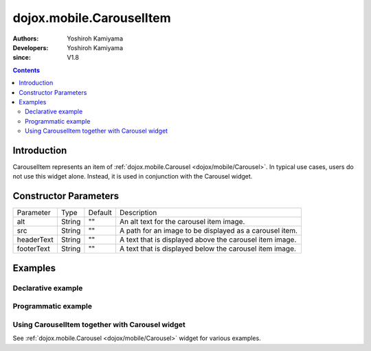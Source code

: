 .. _dojox/mobile/CarouselItem:

=========================
dojox.mobile.CarouselItem
=========================

:Authors: Yoshiroh Kamiyama
:Developers: Yoshiroh Kamiyama
:since: V1.8

.. contents ::
    :depth: 2

Introduction
============

CarouselItem represents an item of :ref:`dojox.mobile.Carousel <dojox/mobile/Carousel>`. In typical use cases, users do not use this widget alone. Instead, it is used in conjunction with the Carousel widget.

.. image :: CarouselItem.png

Constructor Parameters
======================

+--------------+----------+---------+-----------------------------------------------------------------------------------------------------------+
|Parameter     |Type      |Default  |Description                                                                                                |
+--------------+----------+---------+-----------------------------------------------------------------------------------------------------------+
|alt           |String    |""       |An alt text for the carousel item image.                                                                   |
+--------------+----------+---------+-----------------------------------------------------------------------------------------------------------+
|src           |String    |""       |A path for an image to be displayed as a carousel item.                                                    |
+--------------+----------+---------+-----------------------------------------------------------------------------------------------------------+
|headerText    |String    |""       |A text that is displayed above the carousel item image.                                                    |
+--------------+----------+---------+-----------------------------------------------------------------------------------------------------------+
|footerText    |String    |""       |A text that is displayed below the carousel item image.                                                    |
+--------------+----------+---------+-----------------------------------------------------------------------------------------------------------+

Examples
========

Declarative example
-------------------

.. html ::

  <style>
  .mblCarouselItem {
      height: 120px;
      margin: 0 10px;
      float: left;
  }
  </style>

.. js ::

  require([
      "dojox/mobile",
      "dojox/mobile/parser",
      "dojox/mobile/CarouselItem"
  ]);

.. html ::

  <!-- Display an image with both header and footer -->
  <div data-dojo-type="dojox.mobile.CarouselItem"
       data-dojo-props='src:"images/glass1.jpg", headerText:"My Header", footerText:"My Footer"'></div>

  <!-- Display an image with header -->
  <div data-dojo-type="dojox.mobile.CarouselItem"
       data-dojo-props='src:"images/glass1.jpg", headerText:"My Header"'></div>

  <!-- Display an image footer -->
  <div data-dojo-type="dojox.mobile.CarouselItem"
       data-dojo-props='src:"images/glass1.jpg", footerText:"My Footer"'></div>

  <!-- Display only an image -->
  <div data-dojo-type="dojox.mobile.CarouselItem"
       data-dojo-props='src:"images/glass1.jpg"'></div>

.. image :: CarouselItem-example1.png

Programmatic example
--------------------

.. html ::

  <style>
  .mblCarouselItem {
      height: 120px;
      margin: 0 10px;
      float: left;
  }
  </style>

.. js ::

  require([
      "dojo/ready",
      "dojox/mobile/CarouselItem",
      "dojox/mobile",
      "dojox/mobile/parser"
  ], function(ready, CarouselItem){
      ready(function(){
          // Display an image with both header and footer
          var item1 = new CarouselItem({
              src: "images/glass1.jpg", headerText:"My Header", footerText:"My Footer"
          }, "item1");
          item1.startup();
          
          // Display an image with header
          var item2 = new CarouselItem({
              src: "images/glass1.jpg", headerText:"My Header"
          }, "item2");
          item2.startup();
          
          // Display an image with footer
          var item3 = new CarouselItem({
              src: "images/glass1.jpg", footerText:"My Footer"
          }, "item3");
          item3.startup();
          
          // Display only an image
          var item4 = new CarouselItem({
              src: "images/glass1.jpg"
          }, "item4");
          item4.startup();
      });
  });

.. html ::

  <div id="item1"></div>
  <div id="item2"></div>
  <div id="item3"></div>
  <div id="item4"></div>

.. image :: CarouselItem-example1.png

Using CarouselItem together with Carousel widget
------------------------------------------------

See :ref:`dojox.mobile.Carousel <dojox/mobile/Carousel>` widget for various examples.

